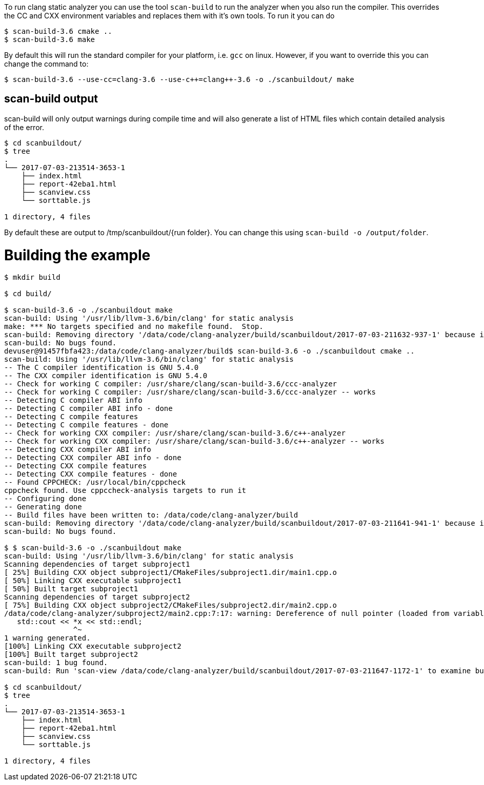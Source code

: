 To run clang static analyzer you can use the tool `scan-build` to run the analyzer when you
also run the compiler. This overrides the CC and CXX environment variables and replaces them with it's own tools. To run it you can do

[source,bash]
----
$ scan-build-3.6 cmake ..
$ scan-build-3.6 make
----

By default this will run the standard compiler for your platform, i.e. `gcc` on linux. However, if you want to override this you can change the command to:

[source,bash]
----
$ scan-build-3.6 --use-cc=clang-3.6 --use-c++=clang++-3.6 -o ./scanbuildout/ make
----

## scan-build output

scan-build will only output warnings during compile time and will also generate a list of HTML files which contain detailed analysis of the error.

[source,bash]
----
$ cd scanbuildout/
$ tree
.
└── 2017-07-03-213514-3653-1
    ├── index.html
    ├── report-42eba1.html
    ├── scanview.css
    └── sorttable.js

1 directory, 4 files
----

By default these are output to +/tmp/scanbuildout/{run folder}+. You can change this using `scan-build -o /output/folder`.

# Building the example

[source,bash]
----
$ mkdir build

$ cd build/

$ scan-build-3.6 -o ./scanbuildout make
scan-build: Using '/usr/lib/llvm-3.6/bin/clang' for static analysis
make: *** No targets specified and no makefile found.  Stop.
scan-build: Removing directory '/data/code/clang-analyzer/build/scanbuildout/2017-07-03-211632-937-1' because it contains no reports.
scan-build: No bugs found.
devuser@91457fbfa423:/data/code/clang-analyzer/build$ scan-build-3.6 -o ./scanbuildout cmake ..
scan-build: Using '/usr/lib/llvm-3.6/bin/clang' for static analysis
-- The C compiler identification is GNU 5.4.0
-- The CXX compiler identification is GNU 5.4.0
-- Check for working C compiler: /usr/share/clang/scan-build-3.6/ccc-analyzer
-- Check for working C compiler: /usr/share/clang/scan-build-3.6/ccc-analyzer -- works
-- Detecting C compiler ABI info
-- Detecting C compiler ABI info - done
-- Detecting C compile features
-- Detecting C compile features - done
-- Check for working CXX compiler: /usr/share/clang/scan-build-3.6/c++-analyzer
-- Check for working CXX compiler: /usr/share/clang/scan-build-3.6/c++-analyzer -- works
-- Detecting CXX compiler ABI info
-- Detecting CXX compiler ABI info - done
-- Detecting CXX compile features
-- Detecting CXX compile features - done
-- Found CPPCHECK: /usr/local/bin/cppcheck  
cppcheck found. Use cppccheck-analysis targets to run it
-- Configuring done
-- Generating done
-- Build files have been written to: /data/code/clang-analyzer/build
scan-build: Removing directory '/data/code/clang-analyzer/build/scanbuildout/2017-07-03-211641-941-1' because it contains no reports.
scan-build: No bugs found.

$ $ scan-build-3.6 -o ./scanbuildout make    
scan-build: Using '/usr/lib/llvm-3.6/bin/clang' for static analysis
Scanning dependencies of target subproject1
[ 25%] Building CXX object subproject1/CMakeFiles/subproject1.dir/main1.cpp.o
[ 50%] Linking CXX executable subproject1
[ 50%] Built target subproject1
Scanning dependencies of target subproject2
[ 75%] Building CXX object subproject2/CMakeFiles/subproject2.dir/main2.cpp.o
/data/code/clang-analyzer/subproject2/main2.cpp:7:17: warning: Dereference of null pointer (loaded from variable 'x')
   std::cout << *x << std::endl;
                ^~
1 warning generated.
[100%] Linking CXX executable subproject2
[100%] Built target subproject2
scan-build: 1 bug found.
scan-build: Run 'scan-view /data/code/clang-analyzer/build/scanbuildout/2017-07-03-211647-1172-1' to examine bug reports.

$ cd scanbuildout/
$ tree
.
└── 2017-07-03-213514-3653-1
    ├── index.html
    ├── report-42eba1.html
    ├── scanview.css
    └── sorttable.js

1 directory, 4 files
----

